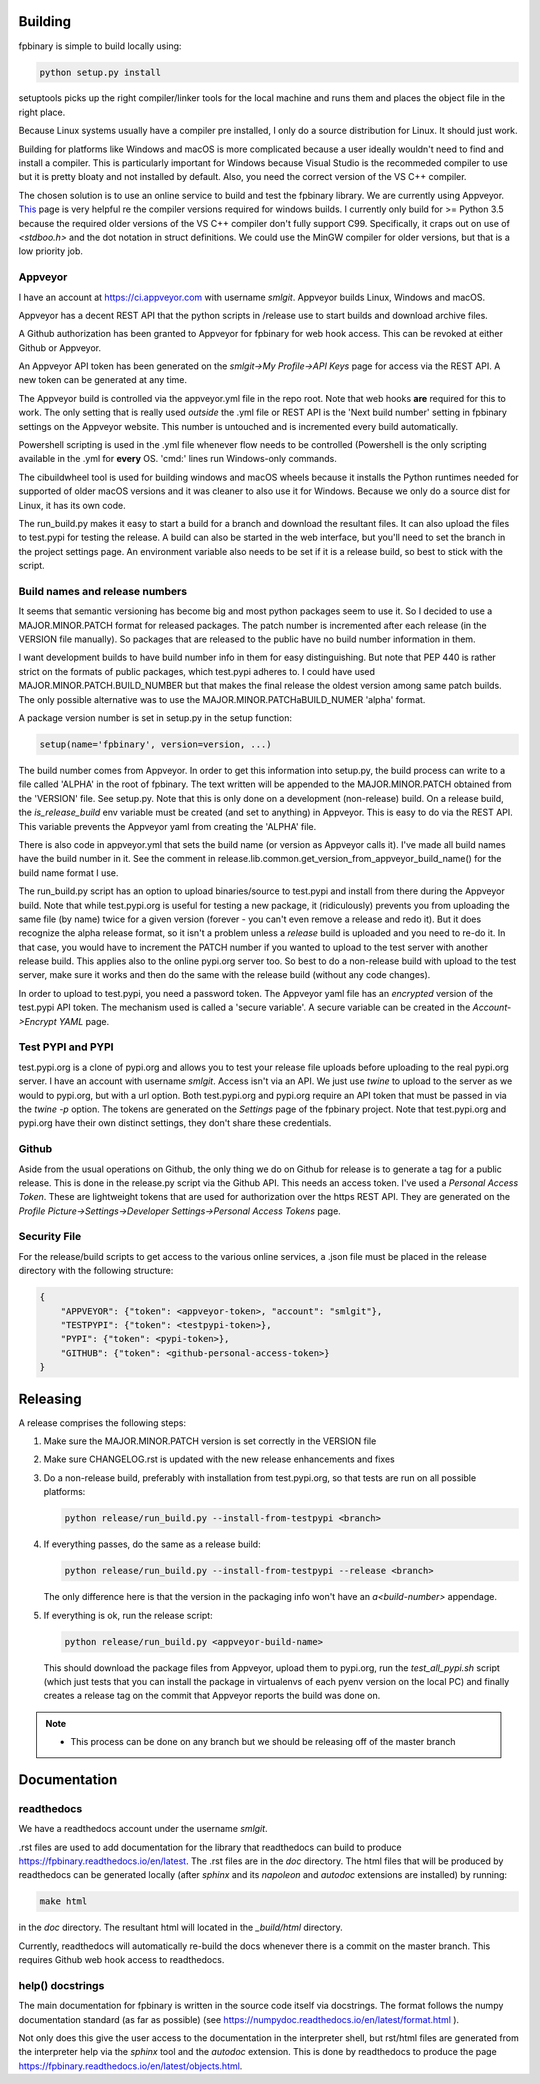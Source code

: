 Building
========

fpbinary is simple to build locally using:

.. code-block:: bash

    python setup.py install

setuptools picks up the right compiler/linker tools for the local machine and runs them and places the object file in the right place.

Because Linux systems usually have a compiler pre installed, I only do a source distribution for Linux. It should just work.

Building for platforms like Windows and macOS is more complicated because a user ideally wouldn't need to find and install a compiler.
This is particularly important for Windows because Visual Studio is the recommeded compiler to use but it is
pretty bloaty and not installed by default. Also, you need the correct version of the VS C++ compiler.

The chosen solution is to use an online service to build and test the fpbinary library. We are currently using Appveyor.
`This <https://wiki.python.org/moin/WindowsCompilers>`_ page is very helpful re the compiler versions required for
windows builds. I currently only build for >= Python 3.5 because the required older versions of the VS C++ compiler don't
fully support C99. Specifically, it craps out on use of `<stdboo.h>` and the dot notation in struct definitions. We
could use the MinGW compiler for older versions, but that is a low priority job.

Appveyor
--------

I have an account at `<https://ci.appveyor.com>`_ with username *smlgit*. Appveyor builds Linux, Windows and macOS.

Appveyor has a decent REST API that the python scripts in /release use to start builds and download archive files.

A Github authorization has been granted to Appveyor for fpbinary for web hook access. This can be revoked at either
Github or Appveyor.

An Appveyor API token has been generated on the *smlgit->My Profile->API Keys* page for access via the REST API. A new
token can be generated at any time.

The Appveyor build is controlled via the appveyor.yml file in the repo root. Note that web hooks **are** required for this
to work. The only setting that is really used *outside* the .yml file or REST API is the 'Next build number' setting in
fpbinary settings on the Appveyor website. This number is untouched and is incremented every build automatically.

Powershell scripting is used in the .yml file whenever flow needs to be controlled (Powershell is the only
scripting available in the .yml for **every** OS. 'cmd:' lines run Windows-only commands.

The cibuildwheel tool is used for building windows and macOS wheels because it installs the Python runtimes needed for
supported of older macOS versions and it was cleaner to also use it for Windows. Because we only do a source dist for
Linux, it has its own code.

The run_build.py makes it easy to start a build for a branch and download the resultant files. It can also upload the
files to test.pypi for testing the release. A build can also be started in the web interface, but you'll need to set the
branch in the project settings page. An environment variable also needs to be set if it is a release build, so best to
stick with the script.

Build names and release numbers
-------------------------------

It seems that semantic versioning has become big and most python packages seem to use it. So I decided to use
a MAJOR.MINOR.PATCH format for released packages. The patch number is incremented after each release (in the
VERSION file manually). So packages that are released to the public have no build number information in them.

I want development builds to have build number info in them for easy distinguishing. But note that PEP 440
is rather strict on the formats of public packages, which test.pypi adheres to. I could have used
MAJOR.MINOR.PATCH.BUILD_NUMBER but that makes the final release the oldest version among same patch builds.
The only possible alternative was to use the MAJOR.MINOR.PATCHaBUILD_NUMER 'alpha' format.

A package version number is set in setup.py in the setup function:

.. code-block:: python

    setup(name='fpbinary', version=version, ...)

The build number comes from Appveyor. In order to get this information into setup.py, the build process can
write to a file called 'ALPHA' in the root of fpbinary. The text written will be appended to the MAJOR.MINOR.PATCH
obtained from the 'VERSION' file. See setup.py. Note that this is only done on a development (non-release)
build. On a release build, the `is_release_build` env variable must be created (and set to anything) in Appveyor.
This is easy to do via the REST API. This variable prevents the Appveyor yaml from creating the 'ALPHA' file.

There is also code in appveyor.yml that sets the build name (or version as Appveyor calls it). I've made all
build names have the build number in it. See the comment in release.lib.common.get_version_from_appveyor_build_name()
for the build name format I use.

The run_build.py script has an option to upload binaries/source to test.pypi and install from there during
the Appveyor build. Note that while test.pypi.org is useful for testing a new package, it (ridiculously)
prevents you from uploading the same file (by name) twice for a given version (forever - you can't even remove a
release and redo it). But it does recognize the alpha release format, so it isn't a problem unless a
*release* build is uploaded and you need to re-do it. In that case, you would have to increment the PATCH number
if you wanted to upload to the test server with another release build. This applies also to the online pypi.org server
too. So best to do a non-release build with upload to the test server, make sure it works and then do the same with the
release build (without any code changes).

In order to upload to test.pypi, you need a password token. The Appveyor yaml file has an *encrypted* version of the
test.pypi API token. The mechanism used is called a 'secure variable'. A secure variable can be created in the
*Account->Encrypt YAML* page.

Test PYPI and PYPI
------------------

test.pypi.org is a clone of pypi.org and allows you to test your release file uploads before uploading to the real
pypi.org server. I have an account with username *smlgit*. Access isn't via an API. We just use `twine` to upload to the
server as we would to pypi.org, but with a url option. Both test.pypi.org and pypi.org require an API token that must be
passed in via the `twine -p` option. The tokens are generated on the *Settings* page of the fpbinary project. Note that
test.pypi.org and pypi.org have their own distinct settings, they don't share these credentials.

Github
------

Aside from the usual operations on Github, the only thing we do on Github for release is to generate a tag for a public
release. This is done in the release.py script via the Github API. This needs an access token. I've used a *Personal
Access Token*. These are lightweight tokens that are used for authorization over the https REST API. They are generated
on the *Profile Picture->Settings->Developer Settings->Personal Access Tokens* page.

Security File
-------------

For the release/build scripts to get access to the various online services, a .json file must be placed in the release
directory with the following structure:

.. code-block:: python

    {
        "APPVEYOR": {"token": <appveyor-token>, "account": "smlgit"},
        "TESTPYPI": {"token": <testpypi-token>},
        "PYPI": {"token": <pypi-token>},
        "GITHUB": {"token": <github-personal-access-token>}
    }

Releasing
=========

A release comprises the following steps:

#. Make sure the MAJOR.MINOR.PATCH version is set correctly in the VERSION file
#. Make sure CHANGELOG.rst is updated with the new release enhancements and fixes
#. Do a non-release build, preferably with installation from test.pypi.org, so that tests are run on all possible platforms:

   .. code-block:: bash

       python release/run_build.py --install-from-testpypi <branch>

#. If everything passes, do the same as a release build:

   .. code-block:: bash

       python release/run_build.py --install-from-testpypi --release <branch>

   The only difference here is that the version in the packaging info won't have an `a<build-number>` appendage.

#. If everything is ok, run the release script:

   .. code-block:: bash

       python release/run_build.py <appveyor-build-name>

   This should download the package files from Appveyor, upload them to pypi.org, run the `test_all_pypi.sh` script
   (which just tests that you can install the package in virtualenvs of each pyenv version on the local PC) and finally
   creates a release tag on the commit that Appveyor reports the build was done on.

.. note::

    * This process can be done on any branch but we should be releasing off of the master branch

Documentation
=============

readthedocs
-----------

We have a readthedocs account under the username *smlgit*.

.rst files are used to add documentation for the library that readthedocs can build to produce
`<https://fpbinary.readthedocs.io/en/latest>`_. The .rst files are in the `doc` directory. The html files that will be
produced by readthedocs can be generated locally (after `sphinx` and its `napoleon` and `autodoc` extensions are
installed) by running:

.. code-block:: bash

    make html

in the `doc` directory. The resultant html will located in the `_build/html` directory.

Currently, readthedocs will automatically re-build the docs whenever there is a commit on the master branch. This
requires Github web hook access to readthedocs.

help() docstrings
-----------------

The main documentation for fpbinary is written in the source code itself via docstrings. The format follows the numpy
documentation standard (as far as possible) (see `<https://numpydoc.readthedocs.io/en/latest/format.html>`_ ).

Not only does this give the user access to the documentation in the interpreter shell, but rst/html files are
generated from the interpreter help via the `sphinx` tool and the `autodoc` extension. This is done by readthedocs to
produce the page `<https://fpbinary.readthedocs.io/en/latest/objects.html>`_.





